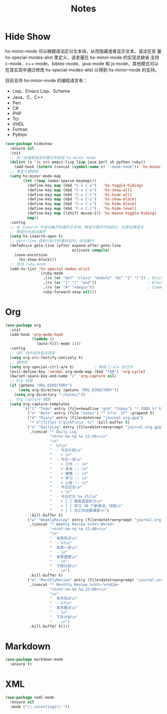 #+TITLE:     Notes

* Hide Show

  hs-minor-mode 可以根据语法区分文本块，从而隐藏或者显示文本。语法在变
量 hs-special-modes-alist 里定义，该变量在 hs-minor-mode 的实现总缺省
支持 c-mode、c++-mode、bibtex-mode、java-mode 和 js-mode，其他模式可以
在其实现中通过修改 hs-special-modes-alist 以得到 hs-minor-mode 的支持。

  目前支持 hs-minor-mode 的编程语言有：
  - Lisp、Emacs Lisp、Scheme
  - Java、C、C++ 
  - Perl
  - C#
  - PHP
  - Tcl
  - VHDL
  - Fortran
  - Python

#+BEGIN_SRC emacs-lisp
  (use-package hideshow
    :ensure nil
    :init
    ;; 在一些编程语言的模式中启用 hs-minor-mode
    (dolist (x '(c c++ emacs-lisp lisp java perl sh python ruby))
      (add-hook (intern (concat (symbol-name x) "-mode-hook")) 'hs-minor-mode))
    ;; 重定义键绑定
    (setq hs-minor-mode-map
          (let ((map (make-sparse-keymap)))
            (define-key map (kbd "C-o C-o")   'hs-toggle-hiding)
            (define-key map (kbd "C-o C-a")   'hs-show-all)
            (define-key map (kbd "C-o C-t")   'hs-hide-all)
            (define-key map (kbd "C-o C-s")   'hs-show-block)
            (define-key map (kbd "C-o C-c")   'hs-hide-block)
            (define-key map (kbd "C-o C-l")   'hs-hide-level)
            (define-key map [(shift mouse-2)] 'hs-mouse-toggle-hiding)
            map))
    :config
    ;; 在 isearch 中自动展开折叠的文本块。缺省只展开代码部分，这里设置成注
    ;; 释部分也自动展开
    (setq hs-isearch-open t)
    ;; goto-line 目标行处于折叠状态时，自动展开
    (defadvice goto-line (after expand-after-goto-line
                                activate compile)
      (save-excursion
        (hs-show-block)))
    ;; 支持 ruby-mode
    (add-to-list 'hs-special-modes-alist
                 `(ruby-mode
                   ,(rx (or "def" "class" "module" "do" "{" "[")) ; Block start
                   ,(rx (or "}" "]" "end"))                       ; Block end
                   ,(rx (or "#" "=begin"))                        ; Comment start
                   ruby-forward-sexp nil)))
#+END_SRC

* Org

#+BEGIN_SRC emacs-lisp
  (use-package org
    :init
    (add-hook 'org-mode-hook
              (lambda ()
                (auto-fill-mode 1)))
    :config
    ;; SRC 块内支持语法高亮
    (setq org-src-fontify-natively t)
    ;; 键绑定
    (setq org-special-ctrl-a/e t)         ; 微调 C-a/e 的行为
    (evil-define-key 'normal org-mode-map (kbd "TAB") 'org-cycle)
    (bw/set-space-key-and-name "c" 'org-capture nil)
    ;; Org 目录
    (if (getenv "ORG_DIRECTORY")
        (setq org-directory (getenv "ORG_DIRECTORY"))
      (setq org-directory "~/notes/"))
    ;; Org Capture 模版
    (setq org-capture-templates
          `(("t" "Todo" entry (file+headline "gtd" "Inbox") "* TODO %? %^g\n  %u")
            ("n" "Note" entry (file "notes") "* %?\n  %T" :prepend t)
            ("d" "Diary" entry (file+datetree "journal.org.gpg")
             "* %^{Title} %^g\n%T\n\n  %?" :kill-buffer t)
            ("o" "DailyLog" entry (file+datetree+prompt "journal.org.gpg")
             ,(concat "* Daily Log                                                     :DailyLog:\n"
                      "<%<%Y-%m-%d %a 23:59>>\n"
                      "\n"
                      "  %?\n"
                      "  - 今日计划\n"
                      "    + \n"
                      "  - 今日一览\n"
                      "    + 工作 :: \n"
                      "    + 亲友 :: \n"
                      "    + 健康 :: \n"
                      "    + 学习 :: \n"
                      "    + 心智 :: \n"
                      "  - 今日日志\n"
                      "    + \n"
                      "  - 今日打分 %u [%]\n"
                      "    + [ ] 锻炼英语听力\n"
                      "    + [ ] 学习 10 个新单词、词组\n"
                      "    + [ ] 对工作进展满意\n")
             :kill-buffer t)
            ("w" "WeeklyReview" entry (file+datetree+prompt "journal.org.gpg")
             ,(concat "* Weekly Review %<%Y>-W%<%V>                                    :WeeklyReview:\n"
                      "<%<%Y-%m-%d %a 12:00>>\n"
                      "\n"
                      "  本周亮点\n"
                      "  - %?\n"
                      "  本周一览\n"
                      "  - \n"
                      "  本周遗憾\n"
                      "  - \n"
                      "  下周计划\n"
                      "  - \n")
             :kill-buffer t)
            ("m" "MonthlyReview" entry (file+datetree+prompt "journal.org.gpg")
             ,(concat "* Monthly Review %<%Y>-%<%02m>                                :MonthlyReview:\n"
                      "<%<%Y-%m-%d %a 23:00>>\n"
                      "\n"
                      "  本月亮点\n"
                      "  - %?\n"
                      "  本月要点\n"
                      "  - \n"
                      "  下月计划\n"
                      "  - \n")
             :kill-buffer t))))
#+END_SRC

* Markdown

#+BEGIN_SRC emacs-lisp
  (use-package markdown-mode
    :ensure t)
#+END_SRC

* XML

#+BEGIN_SRC emacs-lisp
  (use-package nxml-mode
    :ensure nil
    :mode ("\\.vssettings\\'"))
#+END_SRC
